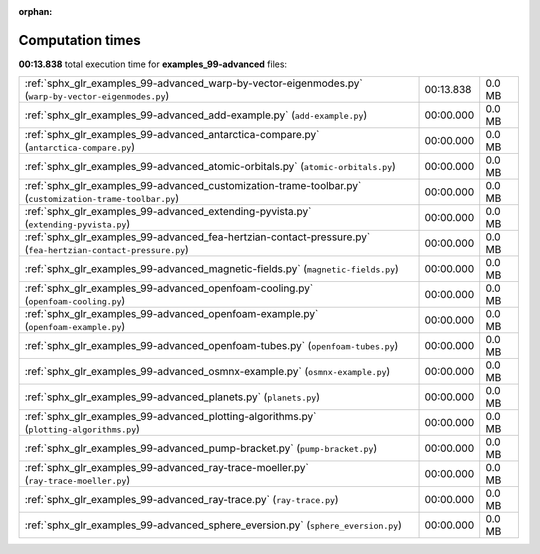 
:orphan:

.. _sphx_glr_examples_99-advanced_sg_execution_times:


Computation times
=================
**00:13.838** total execution time for **examples_99-advanced** files:

+--------------------------------------------------------------------------------------------------------------+-----------+--------+
| :ref:`sphx_glr_examples_99-advanced_warp-by-vector-eigenmodes.py` (``warp-by-vector-eigenmodes.py``)         | 00:13.838 | 0.0 MB |
+--------------------------------------------------------------------------------------------------------------+-----------+--------+
| :ref:`sphx_glr_examples_99-advanced_add-example.py` (``add-example.py``)                                     | 00:00.000 | 0.0 MB |
+--------------------------------------------------------------------------------------------------------------+-----------+--------+
| :ref:`sphx_glr_examples_99-advanced_antarctica-compare.py` (``antarctica-compare.py``)                       | 00:00.000 | 0.0 MB |
+--------------------------------------------------------------------------------------------------------------+-----------+--------+
| :ref:`sphx_glr_examples_99-advanced_atomic-orbitals.py` (``atomic-orbitals.py``)                             | 00:00.000 | 0.0 MB |
+--------------------------------------------------------------------------------------------------------------+-----------+--------+
| :ref:`sphx_glr_examples_99-advanced_customization-trame-toolbar.py` (``customization-trame-toolbar.py``)     | 00:00.000 | 0.0 MB |
+--------------------------------------------------------------------------------------------------------------+-----------+--------+
| :ref:`sphx_glr_examples_99-advanced_extending-pyvista.py` (``extending-pyvista.py``)                         | 00:00.000 | 0.0 MB |
+--------------------------------------------------------------------------------------------------------------+-----------+--------+
| :ref:`sphx_glr_examples_99-advanced_fea-hertzian-contact-pressure.py` (``fea-hertzian-contact-pressure.py``) | 00:00.000 | 0.0 MB |
+--------------------------------------------------------------------------------------------------------------+-----------+--------+
| :ref:`sphx_glr_examples_99-advanced_magnetic-fields.py` (``magnetic-fields.py``)                             | 00:00.000 | 0.0 MB |
+--------------------------------------------------------------------------------------------------------------+-----------+--------+
| :ref:`sphx_glr_examples_99-advanced_openfoam-cooling.py` (``openfoam-cooling.py``)                           | 00:00.000 | 0.0 MB |
+--------------------------------------------------------------------------------------------------------------+-----------+--------+
| :ref:`sphx_glr_examples_99-advanced_openfoam-example.py` (``openfoam-example.py``)                           | 00:00.000 | 0.0 MB |
+--------------------------------------------------------------------------------------------------------------+-----------+--------+
| :ref:`sphx_glr_examples_99-advanced_openfoam-tubes.py` (``openfoam-tubes.py``)                               | 00:00.000 | 0.0 MB |
+--------------------------------------------------------------------------------------------------------------+-----------+--------+
| :ref:`sphx_glr_examples_99-advanced_osmnx-example.py` (``osmnx-example.py``)                                 | 00:00.000 | 0.0 MB |
+--------------------------------------------------------------------------------------------------------------+-----------+--------+
| :ref:`sphx_glr_examples_99-advanced_planets.py` (``planets.py``)                                             | 00:00.000 | 0.0 MB |
+--------------------------------------------------------------------------------------------------------------+-----------+--------+
| :ref:`sphx_glr_examples_99-advanced_plotting-algorithms.py` (``plotting-algorithms.py``)                     | 00:00.000 | 0.0 MB |
+--------------------------------------------------------------------------------------------------------------+-----------+--------+
| :ref:`sphx_glr_examples_99-advanced_pump-bracket.py` (``pump-bracket.py``)                                   | 00:00.000 | 0.0 MB |
+--------------------------------------------------------------------------------------------------------------+-----------+--------+
| :ref:`sphx_glr_examples_99-advanced_ray-trace-moeller.py` (``ray-trace-moeller.py``)                         | 00:00.000 | 0.0 MB |
+--------------------------------------------------------------------------------------------------------------+-----------+--------+
| :ref:`sphx_glr_examples_99-advanced_ray-trace.py` (``ray-trace.py``)                                         | 00:00.000 | 0.0 MB |
+--------------------------------------------------------------------------------------------------------------+-----------+--------+
| :ref:`sphx_glr_examples_99-advanced_sphere_eversion.py` (``sphere_eversion.py``)                             | 00:00.000 | 0.0 MB |
+--------------------------------------------------------------------------------------------------------------+-----------+--------+

